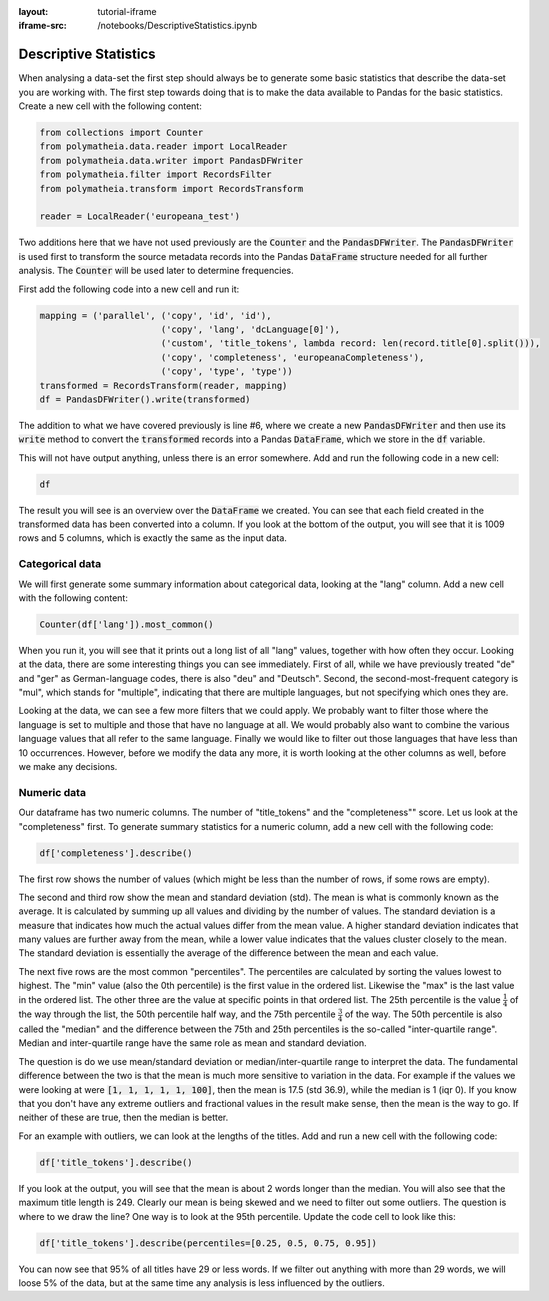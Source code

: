 :layout: tutorial-iframe
:iframe-src: /notebooks/DescriptiveStatistics.ipynb

Descriptive Statistics
======================

When analysing a data-set the first step should always be to generate some basic statistics that describe the data-set you are working with. The first step towards doing that is to make the data available to Pandas for the basic statistics. Create a new cell with the following content:

.. sourcecode:: python

    from collections import Counter
    from polymatheia.data.reader import LocalReader
    from polymatheia.data.writer import PandasDFWriter
    from polymatheia.filter import RecordsFilter
    from polymatheia.transform import RecordsTransform

    reader = LocalReader('europeana_test')

Two additions here that we have not used previously are the :code:`Counter` and the :code:`PandasDFWriter`. The :code:`PandasDFWriter` is used first to transform the source metadata records into the Pandas :code:`DataFrame` structure needed for all further analysis. The :code:`Counter` will be used later to determine frequencies.

First add the following code into a new cell and run it:

.. sourcecode:: python

    mapping = ('parallel', ('copy', 'id', 'id'),
                           ('copy', 'lang', 'dcLanguage[0]'),
                           ('custom', 'title_tokens', lambda record: len(record.title[0].split())),
                           ('copy', 'completeness', 'europeanaCompleteness'),
                           ('copy', 'type', 'type'))
    transformed = RecordsTransform(reader, mapping)
    df = PandasDFWriter().write(transformed)

The addition to what we have covered previously is line \#6, where we create a new :code:`PandasDFWriter` and then use its :code:`write` method to convert the :code:`transformed` records into a Pandas :code:`DataFrame`, which we store in the :code:`df` variable.

This will not have output anything, unless there is an error somewhere. Add and run the following code in a new cell:

.. sourcecode:: python

    df

The result you will see is an overview over the :code:`DataFrame` we created. You can see that each field created in the transformed data has been converted into a column. If you look at the bottom of the output, you will see that it is 1009 rows and 5 columns, which is exactly the same as the input data.

Categorical data
----------------

We will first generate some summary information about categorical data, looking at the "lang" column. Add a new cell with the following content:

.. sourcecode:: python

    Counter(df['lang']).most_common()

When you run it, you will see that it prints out a long list of all "lang" values, together with how often they occur. Looking at the data, there are some interesting things you can see immediately. First of all, while we have previously treated "de" and "ger" as German-language codes, there is also "deu" and "Deutsch". Second, the second-most-frequent category is "mul", which stands for "multiple", indicating that there are multiple languages, but not specifying which ones they are.

Looking at the data, we can see a few more filters that we could apply. We probably want to filter those where the language is set to multiple and those that have no language at all. We would probably also want to combine the various language values that all refer to the same language. Finally we would like to filter out those languages that have less than 10 occurrences. However, before we modify the data any more, it is worth looking at the other columns as well, before we make any decisions.

Numeric data
------------

Our dataframe has two numeric columns. The number of "title_tokens" and the "completeness"" score. Let us look at the "completeness" first. To generate summary statistics for a numeric column, add a new cell with the following code:

.. sourcecode:: python

    df['completeness'].describe()

The first row shows the number of values (which might be less than the number of rows, if some rows are empty).

The second and third row show the mean and standard deviation (std). The mean is what is commonly known as the average. It is calculated by summing up all values and dividing by the number of values. The standard deviation is a measure that indicates how much the actual values differ from the mean value. A higher standard deviation indicates that many values are further away from the mean, while a lower value indicates that the values cluster closely to the mean. The standard deviation is essentially the average of the difference between the mean and each value.

The next five rows are the most common "percentiles". The percentiles are calculated by sorting the values lowest to highest. The "min" value (also the 0th percentile) is the first value in the ordered list. Likewise the "max" is the last value in the ordered list. The other three are the value at specific points in that ordered list. The 25th percentile is the value :math:`\frac{1}{4}` of the way through the list, the 50th percentile half way, and the 75th percentile :math:`\frac{3}{4}` of the way. The 50th percentile is also called the "median" and the difference between the 75th and 25th percentiles is the so-called "inter-quartile range". Median and inter-quartile range have the same role as mean and standard deviation.

The question is do we use mean/standard deviation or median/inter-quartile range to interpret the data. The fundamental difference between the two is that the mean is much more sensitive to variation in the data. For example if the values we were looking at were :code:`[1, 1, 1, 1, 1, 100]`, then the mean is 17.5 (std 36.9), while the median is 1 (iqr 0). If you know that you don't have any extreme outliers and fractional values in the result make sense, then the mean is the way to go. If neither of these are true, then the median is better.

For an example with outliers, we can look at the lengths of the titles. Add and run a new cell with the following code:

.. sourcecode:: python

    df['title_tokens'].describe()

If you look at the output, you will see that the mean is about 2 words longer than the median. You will also see that the maximum title length is 249. Clearly our mean is being skewed and we need to filter out some outliers. The question is where to we draw the line? One way is to look at the 95th percentile. Update the code cell to look like this:

.. sourcecode:: python

    df['title_tokens'].describe(percentiles=[0.25, 0.5, 0.75, 0.95])

You can now see that 95% of all titles have 29 or less words. If we filter out anything with more than 29 words, we will loose 5% of the data, but at the same time any analysis is less influenced by the outliers.
